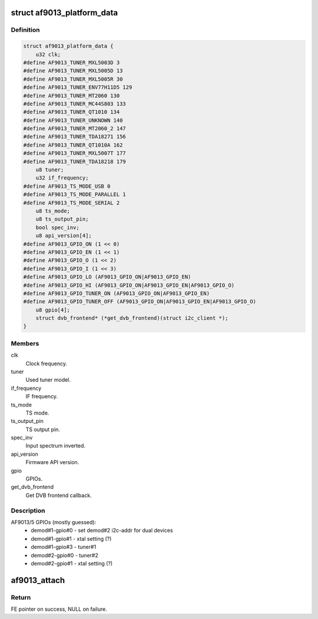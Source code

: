 .. -*- coding: utf-8; mode: rst -*-
.. src-file: drivers/media/dvb-frontends/af9013.h

.. _`af9013_platform_data`:

struct af9013_platform_data
===========================

.. c:type:: struct af9013_platform_data

    Platform data for the af9013 driver

.. _`af9013_platform_data.definition`:

Definition
----------

.. code-block:: c

    struct af9013_platform_data {
        u32 clk;
    #define AF9013_TUNER_MXL5003D 3
    #define AF9013_TUNER_MXL5005D 13
    #define AF9013_TUNER_MXL5005R 30
    #define AF9013_TUNER_ENV77H11D5 129
    #define AF9013_TUNER_MT2060 130
    #define AF9013_TUNER_MC44S803 133
    #define AF9013_TUNER_QT1010 134
    #define AF9013_TUNER_UNKNOWN 140
    #define AF9013_TUNER_MT2060_2 147
    #define AF9013_TUNER_TDA18271 156
    #define AF9013_TUNER_QT1010A 162
    #define AF9013_TUNER_MXL5007T 177
    #define AF9013_TUNER_TDA18218 179
        u8 tuner;
        u32 if_frequency;
    #define AF9013_TS_MODE_USB 0
    #define AF9013_TS_MODE_PARALLEL 1
    #define AF9013_TS_MODE_SERIAL 2
        u8 ts_mode;
        u8 ts_output_pin;
        bool spec_inv;
        u8 api_version[4];
    #define AF9013_GPIO_ON (1 << 0)
    #define AF9013_GPIO_EN (1 << 1)
    #define AF9013_GPIO_O (1 << 2)
    #define AF9013_GPIO_I (1 << 3)
    #define AF9013_GPIO_LO (AF9013_GPIO_ON|AF9013_GPIO_EN)
    #define AF9013_GPIO_HI (AF9013_GPIO_ON|AF9013_GPIO_EN|AF9013_GPIO_O)
    #define AF9013_GPIO_TUNER_ON (AF9013_GPIO_ON|AF9013_GPIO_EN)
    #define AF9013_GPIO_TUNER_OFF (AF9013_GPIO_ON|AF9013_GPIO_EN|AF9013_GPIO_O)
        u8 gpio[4];
        struct dvb_frontend* (*get_dvb_frontend)(struct i2c_client *);
    }

.. _`af9013_platform_data.members`:

Members
-------

clk
    Clock frequency.

tuner
    Used tuner model.

if_frequency
    IF frequency.

ts_mode
    TS mode.

ts_output_pin
    TS output pin.

spec_inv
    Input spectrum inverted.

api_version
    Firmware API version.

gpio
    GPIOs.

get_dvb_frontend
    Get DVB frontend callback.

.. _`af9013_platform_data.description`:

Description
-----------

AF9013/5 GPIOs (mostly guessed):
  * demod#1-gpio#0 - set demod#2 i2c-addr for dual devices
  * demod#1-gpio#1 - xtal setting (?)
  * demod#1-gpio#3 - tuner#1
  * demod#2-gpio#0 - tuner#2
  * demod#2-gpio#1 - xtal setting (?)

.. _`af9013_attach`:

af9013_attach
=============

.. c:function:: struct dvb_frontend *af9013_attach(const struct af9013_config *config, struct i2c_adapter *i2c)

    :param const struct af9013_config \*config:
        pointer to \ :c:type:`struct af9013_config <af9013_config>`\  with demod configuration.

    :param struct i2c_adapter \*i2c:
        i2c adapter to use.

.. _`af9013_attach.return`:

Return
------

FE pointer on success, NULL on failure.

.. This file was automatic generated / don't edit.

